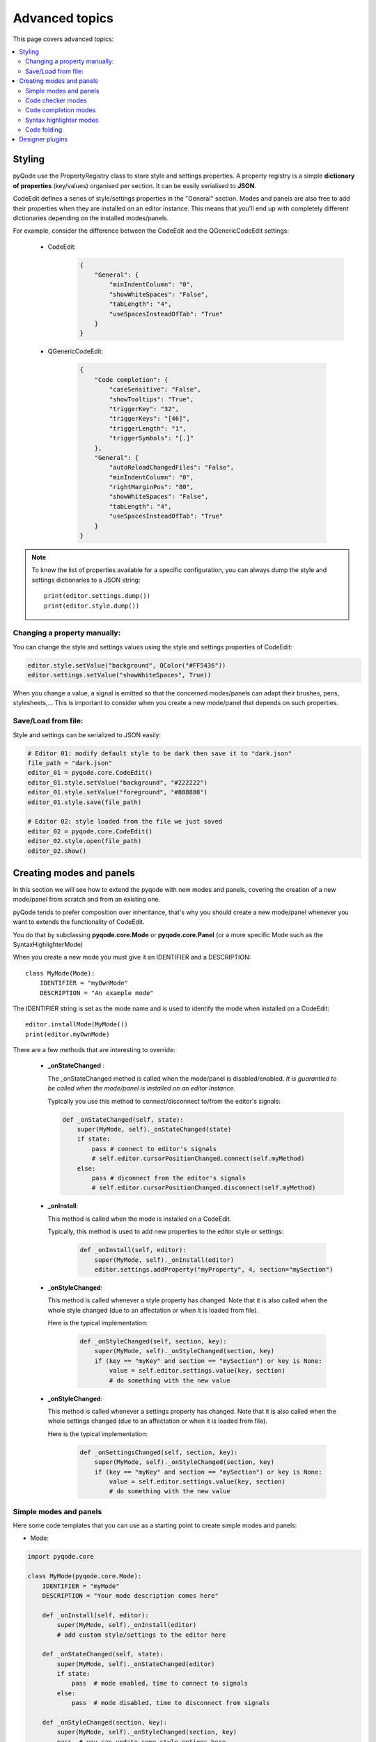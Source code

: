 Advanced topics
==================

This page covers advanced topics:

.. contents:: :local:

Styling
----------

pyQode use the PropertyRegistry class to store style and settings properties.
A property registry is a simple **dictionary of properties** (key/values)
organised per section. It can be easily serialised to **JSON**.

CodeEdit defines a series of style/settings properties in the "General"
section. Modes and panels are also free to add their properties when they are
installed on an editor instance. This means that you'll end up with completely
different dictionaries depending on the installed modes/panels.

For example, consider the difference between the CodeEdit and the
QGenericCodeEdit settings:

    * CodeEdit:
        .. code-block:: json

            {
                "General": {
                    "minIndentColumn": "0",
                    "showWhiteSpaces": "False",
                    "tabLength": "4",
                    "useSpacesInsteadOfTab": "True"
                }
            }

    * QGenericCodeEdit:

        .. code-block:: json

            {
                "Code completion": {
                    "caseSensitive": "False",
                    "showTooltips": "True",
                    "triggerKey": "32",
                    "triggerKeys": "[46]",
                    "triggerLength": "1",
                    "triggerSymbols": "[.]"
                },
                "General": {
                    "autoReloadChangedFiles": "False",
                    "minIndentColumn": "0",
                    "rightMarginPos": "80",
                    "showWhiteSpaces": "False",
                    "tabLength": "4",
                    "useSpacesInsteadOfTab": "True"
                }
            }


.. note:: To know the list of properties available for a specific configuration,
          you can always dump the style and settings dictionaries to a JSON
          string::

            print(editor.settings.dump())
            print(editor.style.dump())

Changing a property manually:
+++++++++++++++++++++++++++++++++++++++++++

You can change the style and settings values using the style and settings
properties of CodeEdit:

.. code-block:: python

    editor.style.setValue("background", QColor("#FF5436"))
    editor.settings.setValue("showWhiteSpaces", True))

When you change a value, a signal is emitted so that the concerned modes/panels
can adapt their brushes, pens, stylesheets,... This is important to consider
when you create a new mode/panel that depends on such properties.

Save/Load from file:
+++++++++++++++++++++++++++++++++++++++++++

Style and settings can be serialized to JSON easily:

.. code-block:: python

    # Editor 01: modify default style to be dark then save it to "dark.json"
    file_path = "dark.json"
    editor_01 = pyqode.core.CodeEdit()
    editor_01.style.setValue("background", "#222222")
    editor_01.style.setValue("foreground", "#888888")
    editor_01.style.save(file_path)

    # Editor 02: style loaded from the file we just saved
    editor_02 = pyqode.core.CodeEdit()
    editor_02.style.open(file_path)
    editor_02.show()


Creating modes and panels
-------------------------------------
In this section we will see how to extend the pyqode with new modes and panels,
covering the creation of a new mode/panel from scratch and from an existing one.

pyQode tends to prefer composition over inheritance, that's why you should
create a new mode/panel whenever you want to extends the functionality of
CodeEdit.

You do that by subclassing **pyqode.core.Mode** or **pyqode.core.Panel** (or a
more specific Mode such as the SyntaxHighlighterMode)

When you create a new mode you must give it an IDENTIFIER and a DESCRIPTION::

    class MyMode(Mode):
        IDENTIFIER = "myOwnMode"
        DESCRIPTION = "An example mode"

The IDENTIFIER string is set as the mode name and is used to identify the mode
when installed on a CodeEdit::

    editor.installMode(MyMode())
    print(editor.myOwnMode)

There are a few methods that are interesting to override:

   * **_onStateChanged** :

     The _onStateChanged method is called when the mode/panel is disabled/enabled.
     *It is guarantied to be called when the mode/panel is installed on an editor instance.*

     Typically you use this method to connect/disconnect to/from the editor's
     signals:

     .. code-block:: python

        def _onStateChanged(self, state):
            super(MyMode, self)._onStateChanged(state)
            if state:
                pass # connect to editor's signals
                # self.editor.cursorPositionChanged.connect(self.myMethod)
            else:
                pass # diconnect from the editor's signals
                # self.editor.cursorPositionChanged.disconnect(self.myMethod)

   * **_onInstall**:

     This method is called when the mode is installed on a CodeEdit.

     Typically, this method is used to add new properties to the editor style or
     settings:

        .. code-block:: python

            def _onInstall(self, editor):
                super(MyMode, self)._onInstall(editor)
                editor.settings.addProperty("myProperty", 4, section="mySection")

   * **_onStyleChanged**:

     This method is called whenever a style property has changed. Note that it is
     also called when the whole style changed (due to an affectation or when it
     is loaded from file).

     Here is the typical implementation:

        .. code-block:: python

            def _onStyleChanged(self, section, key):
                super(MyMode, self)._onStyleChanged(section, key)
                if (key == "myKey" and section == "mySection") or key is None:
                    value = self.editor.settings.value(key, section)
                    # do something with the new value


   * **_onStyleChanged**:

     This method is called whenever a settings property has changed. Note that it is
     also called when the whole settings changed (due to an affectation or when it
     is loaded from file).

     Here is the typical implementation:

        .. code-block:: python

            def _onSettingsChanged(self, section, key):
                super(MyMode, self)._onStyleChanged(section, key)
                if (key == "myKey" and section == "mySection") or key is None:
                    value = self.editor.settings.value(key, section)
                    # do something with the new value


Simple modes and panels
+++++++++++++++++++++++++++++

Here some code templates that you can use as a starting point to create
simple modes and panels:

* Mode:

.. code-block:: python

    import pyqode.core

    class MyMode(pyqode.core.Mode):
        IDENTIFIER = "myMode"
        DESCRIPTION = "Your mode description comes here"

        def _onInstall(self, editor):
            super(MyMode, self)._onInstall(editor)
            # add custom style/settings to the editor here

        def _onStateChanged(self, state):
            super(MyMode, self)._onStateChanged(editor)
            if state:
                pass  # mode enabled, time to connect to signals
            else:
                pass  # mode disabled, time to disconnect from signals

        def _onStyleChanged(section, key):
            super(MyMode, self)._onStyleChanged(section, key)
            pass  # you can update some style options here

        def _onSettingsChanged(section, key):
            super(MyMode, self)._onSettingsChanged(section, key)
            pass  # you can update some settings options here

* Panel:

.. code-block:: python

    import pyqode.core

    class MyPanel(pyqode.core.Panel):
        IDENTIFIER = "myPanel"
        DESCRIPTION = "Your panel description comes here"

        def __init__(self):
            super(MyPanel, self).__init__()
            # here you can setup your ui manually or using a Qt Designer ui file

        def _onInstall(self, editor):
            super(MyPanel, self)._onInstall(editor)
            # add custom style/settings to the editor here

        def _onStateChanged(self, state):
            super(MyPanel, self)._onStateChanged(editor)
            if state:
                pass  # mode enabled, time to connect to signals
            else:
                pass  # mode disabled, time to disconnect from signals

        def _onStyleChanged(section, key):
            super(MyPanel, self)._onStyleChanged(section, key)
            pass  # you can update some style options here

        def _onSettingsChanged(section, key):
            super(MyPanel, self)._onSettingsChanged(section, key)
            pass  # you can update some settings options here


Code checker modes
++++++++++++++++++++++

pyQode have a base mode to help you write code checker modes: pyqode.core.CheckerMode

To create a new checker mode, you can simply subclass CheckerMode and pass him
the checker function that needs to be executed contextually. The CheckerMode will
actually execute this function in a background process. Its role is to run the
code analysis and to collect a series of CheckerMessage, appended to a
multiprocessing.Queue .

Here is a typical implementation of a checker mode:

.. code-block:: python

    import pyqode.core


    def checkerFunction(q, code, filePath, fileEncoding):
        """
        This function is run in a background process to check the code passed in
        the parameters.

        :param q: multiprocessing.Queue used to return the list of checker
                  messages
        :param code: The code to check
        :param filePath: the file path of the source code
        :param fileEncoding: the file encoding of the source code
        """
        messages = []
        messages.append(CheckerMessage("A warning",
                                       pyqode.core.MSG_STATUS_WARNING, 1))
        messages.append(CheckerMessage("An error",
                                       pyqode.core.MSG_STATUS_ERROR, 17))
        # pass the results to the parent process
        q.put(messages)


    class MyCheckerMode(CheckerMode):
        DESCRIPTION = "A checker mode example"
        IDENTIFIER = "myCheckerMode"

        def __init__(self):
            super(MyCheckerMode, self).__init(checkerFunction,
                                              clearOnRequest=False)

.. note:: Checker requests are configurable:

            * **pyqode.core.CHECK_TRIGGER_TXT_CHANGED**: the checker function will run every time the text changed and the user is idle (i.e. not typing some text)

            * **pyqode.core.CHECK_TRIGGER_TXT_SAVED**: the checker function will only run when the user save the editor's content.

Code completion modes
++++++++++++++++++++++

The code completion mode is a flexible mode that provides a list of code
suggestions to the user. The list of suggestion is made up by collecting the
suggestions provided by a series of CodeCompletionProvider. The code completion
mode run the CodeCompletionProvider in a background process. This background
process is started automatically the first time a CodeCompletionMode is installed
on a CodeEdit instance and shutdown when the QApplication is about to exit.

It is up to the user to install a completion provider on the completion mode.

That means that the only thing required to add code completion support for your
favorite language is to subclass CodeCompletionProvider to return a list of
contextual suggestions:

.. code-block::python

    import pyqode.core

    class MyCompletionProvider(pyqode.core.CodeCompletionProvider):
        def complete(code, line, column, completionPrefix, filePath, fileEncoding):
            """
            Returns a list of pyqode.core.Completion
            """
            completions = []
            completions.append(pyqode.core.Completion("First Suggestion"))
            completions.append(pyqode.core.Completion("A second one"))
            completions.append(pyqode.core.Completion("Hoho, even a third one"))
            return completions

.. note:: As the code completion provider is run in a background thread, you
          should not rely on object's attributes (e.g. to store previous results),
          instead you should use the processDict attribute:

          .. code-block::python

              class MyCompletionProvider(pyqode.core.CodeCompletionProvider):
                  def complete(code, line, column, completionPrefix, filePath, fileEncoding):
                      """
                      Returns a list of pyqode.core.Completion
                      """
                      completions = []
                      if "prev_results" in self.processDict:
                          return self.processDict["prev_result"]
                      completions.append(pyqode.core.Completion("First Suggestion"))
                      completions.append(pyqode.core.Completion("A second one"))
                      completions.append(pyqode.core.Completion("Hoho, even a third one"))
                      self.processDict["prev_result"] = completions
                      return ret_val

Syntax highlighter modes
+++++++++++++++++++++++++

pyQode makes extensive use of QSyntaxHighlighter for various purposes completely
different from syntax highlighting such as code folding and parenthesis matching.

To implement a new syntax highlighter for CodeEdit, you **must** subclass
pyqode.core.SyntaxHighlighter and override doHighlightBlock instead of
highlightBlock.

For a complete/real life example, see the pyqode.core.PygmentsSyntaxHighlighter
or the pyqode.python.PythonSyntaxHighlighters.

.. warning:: You cannot just create your own QSyntaxHighlighter as you would do
             with a simple QPlainTextEdit as this will break the code folding
             and parenthesis matching modes).

Code folding
+++++++++++++++++++++++++

To implement a new code folding algorithm, you just have to set your own
FoldDetector on the a syntax highlighter mode.

Code folding works using the concept of fold indent::

    A code folding marker will appear the line *before* the one where
    the indention level increases. The code folding region will end
    in the last line that has the same indention level (or higher),
    skipping blank lines.


Here is how to create a new fold detector:

.. code-block:: python

    import pyqode.core

    class DummyFoldDetector(pyqode.core.FoldDetector):
        def getFoldIndent(self, highlighter, block, text):
        """
        Returns the fold indent of a QTextBlock, here we simply return the
        line indent level.

        :param highlighter: Reference to the syntax highlighter mode
        :param block: Block to parse
        :param text: Text of the block (for convenience)
        :return: int
        """
        return len(text) - len(text.lstrip())

At the moment, there is already two specific FoldDetector:
    * one based on the line indent (but a little more evolved): good for python like languages
    * one based on string delimiters (e.g. '{', '}'): good for c like languages

Designer plugins
--------------------

pyQode comes with a mechanism to quickly create Qt designer plugins and most
of the widgets already have their own plugin. To use the existing pyQode plugins
you need to use the `pyqode.designer`_ startup script. This scripts discover the
pyqode plugins using pkgconfig and starts Qt Designer with the correct plugins
path. A pyQode Qt Designer is thus a Qt designer plugin but also a setuptools
plugin (using the entry points mechanism).

This section will tell you how to create your own Designer script and make it
available to the startup script.

For that you need to create a python module for you plugin following this scheme:


.. code-block:: python

    # This only works with PyQt, PySide does not support the QtDesigner module
    # but the generated ui files can be used at runtime by pyside.
    import os
    if not 'QT_API' in os.environ:
        os.environ.setdefault("QT_API", "PyQt")
    from PyQt4.QtGui import QIcon

    # TODO import you widget module
    from your_package.your_widget import QYourWidget

    # enumerates the widgets exposed by your plugins. If you don't do that, your
    # ui scripts won't load properly (you will have TypeError)
    PLUGINS_TYPES = {'QHomeWidget': pyqode.widgets.QHomeWidget}

    from pyqode.core.plugins.pyqode_core_plugin import CodeEditPlugin

    class YourPlugin(CodeEditPlugin):
        _module = 'your_package.your_widget' # path to the widget's module
        _class = 'QYourWidget'    # name of the widget class
        _name = "QYourWidget"  # I don't know why but this must be the same
                               # value as define for _class

        def createWidget(self, parent):
            return QYourWidget()


Now that you have a script you must install it as a **pyqode_plugins**. For that purpose
you must add an entry point to your setup.py:

.. code-block:: python

    setup(
        ...
        entry_points={'pyqode_plugins':
                     ['your_plugin_module = your_package.your_plugin_module']},
        ...
        )


.. _`pyqode.designer`:
